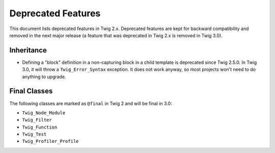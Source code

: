 Deprecated Features
===================

This document lists deprecated features in Twig 2.x. Deprecated features are
kept for backward compatibility and removed in the next major release (a
feature that was deprecated in Twig 2.x is removed in Twig 3.0).

Inheritance
-----------

* Defining a "block" definition in a non-capturing block in a child template is
  deprecated since Twig 2.5.0. In Twig 3.0, it will throw a
  ``Twig_Error_Syntax`` exception. It does not work anyway, so most projects
  won't need to do anything to upgrade.

Final Classes
-------------

The following classes are marked as ``@final`` in Twig 2 and will be final in
3.0:

* ``Twig_Node_Module``
* ``Twig_Filter``
* ``Twig_Function``
* ``Twig_Test``
* ``Twig_Profiler_Profile``
